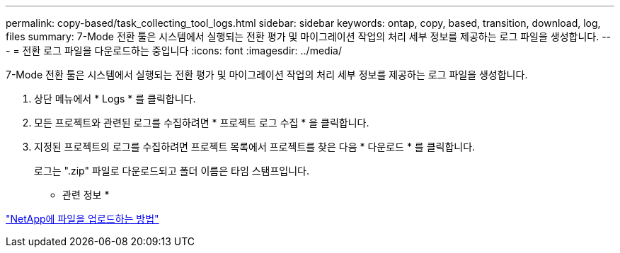 ---
permalink: copy-based/task_collecting_tool_logs.html 
sidebar: sidebar 
keywords: ontap, copy, based, transition, download, log, files 
summary: 7-Mode 전환 툴은 시스템에서 실행되는 전환 평가 및 마이그레이션 작업의 처리 세부 정보를 제공하는 로그 파일을 생성합니다. 
---
= 전환 로그 파일을 다운로드하는 중입니다
:icons: font
:imagesdir: ../media/


[role="lead"]
7-Mode 전환 툴은 시스템에서 실행되는 전환 평가 및 마이그레이션 작업의 처리 세부 정보를 제공하는 로그 파일을 생성합니다.

. 상단 메뉴에서 * Logs * 를 클릭합니다.
. 모든 프로젝트와 관련된 로그를 수집하려면 * 프로젝트 로그 수집 * 을 클릭합니다.
. 지정된 프로젝트의 로그를 수집하려면 프로젝트 목록에서 프로젝트를 찾은 다음 * 다운로드 * 를 클릭합니다.
+
로그는 ".zip" 파일로 다운로드되고 폴더 이름은 타임 스탬프입니다.



* 관련 정보 *

https://kb.netapp.com/Advice_and_Troubleshooting/Miscellaneous/How_to_upload_a_file_to_NetApp["NetApp에 파일을 업로드하는 방법"]
